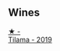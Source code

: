 
** Wines

#+begin_export html
<div class="flex-container">
  <a class="flex-item flex-item-left" href="/wines/fd250255-cdf3-4684-8d51-41772b680241.html">
    <img class="flex-bottle" src="/images/unknown-wine.webp"></img>
    <section class="h">★ -</section>
    <section class="h text-bolder">Tilama - 2019</section>
  </a>

</div>
#+end_export

